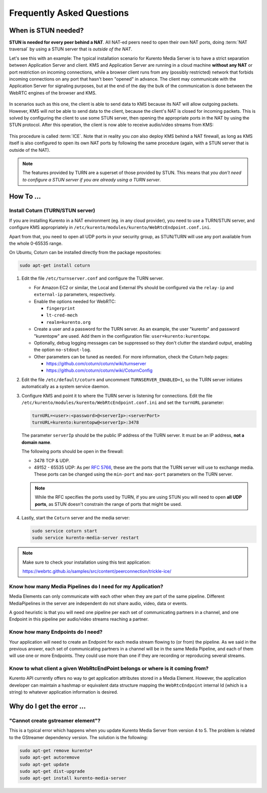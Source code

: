 ==========================
Frequently Asked Questions
==========================

.. _faq-stun:

When is STUN needed?
====================

**STUN is needed for every peer behind a NAT**. All NAT-ed peers need to open their own NAT ports, doing :term:`NAT traversal` by using a STUN server that is *outside of the NAT*.

Let's see this with an example: The typical installation scenario for Kurento Media Server is to have a strict separation between Application Server and client. KMS and Application Server are running in a cloud machine **without any NAT** or port restriction on incoming connections, while a browser client runs from any (possibly restricted) network that forbids incoming connections on any port that hasn't been "opened" in advance. The client may communicate with the Application Server for signaling purposes, but at the end of the day the bulk of the communication is done between the WebRTC engines of the browser and KMS.

.. figure:: /images/faq-stun-1.png
   :align:  center
   :alt:    NAT client without STUN

In scenarios such as this one, the client is able to send data to KMS because its NAT will allow outgoing packets. However, KMS will *not* be able to send data to the client, because the client's NAT is closed for incoming packets. This is solved by configuring the client to use some STUN server, then opening the appropriate ports in the NAT by using the STUN protocol. After this operation, the client is now able to receive audio/video streams from KMS:

.. figure:: /images/faq-stun-2.png
   :align:  center
   :alt:    NAT client with STUN

This procedure is called :term:`ICE`. Note that in reality you *can* also deploy KMS behind a NAT firewall, as long as KMS itself is also configured to open its own NAT ports by following the same procedure (again, with a STUN server that is outside of the NAT).

.. note::

   The features provided by TURN are a superset of those provided by STUN. This means that *you don't need to configure a STUN server if you are already using a TURN server*.



How To ...
==========

Install Coturn (TURN/STUN server)
---------------------------------

If you are installing Kurento in a NAT environment (eg. in any cloud provider), you need to use a TURN/STUN server, and configure KMS appropriately in
``/etc/kurento/modules/kurento/WebRtcEndpoint.conf.ini``.

Apart from that, you need to open all UDP ports in your security group, as STUN/TURN will use any port available from the whole 0-65535 range.

On Ubuntu, Coturn can be installed directly from the package repositories:

.. code-block:: bash

   sudo apt-get install coturn

1. Edit the file ``/etc/turnserver.conf`` and configure the TURN server.

   - For Amazon EC2 or similar, the Local and External IPs should be configured via the ``relay-ip`` and ``external-ip`` parameters, respectively.

   - Enable the options needed for WebRTC:

     - ``fingerprint``
     - ``lt-cred-mech``
     - ``realm=kurento.org``

   - Create a user and a password for the TURN server. As an example, the user "kurento" and password "kurentopw" are used. Add them in the configuration file: ``user=kurento:kurentopw``.

   - Optionally, debug logging messages can be suppressed so they don't clutter the standard output, enabling the option ``no-stdout-log``.

   - Other parameters can be tuned as needed. For more information, check the Coturn help pages:

     - https://github.com/coturn/coturn/wiki/turnserver
     - https://github.com/coturn/coturn/wiki/CoturnConfig

2. Edit the file ``/etc/default/coturn`` and uncomment ``TURNSERVER_ENABLED=1``, so the TURN server initiates automatically as a system service daemon.

3. Configure KMS and point it to where the TURN server is listening for connections. Edit the file ``/etc/kurento/modules/kurento/WebRtcEndpoint.conf.ini`` and set the ``turnURL`` parameter:

   .. code-block:: bash

      turnURL=<user>:<password>@<serverIp>:<serverPort>
      turnURL=kurento:kurentopw@<serverIp>:3478

   The parameter ``serverIp`` should be the public IP address of the TURN server. It must be an IP address, **not a domain name**.

   The following ports should be open in the firewall:

   - 3478 TCP & UDP.
   - 49152 - 65535 UDP: As per :rfc:`5766`, these are the ports that the TURN server will use to exchange media. These ports can be changed using the ``min-port`` and ``max-port`` parameters on the TURN server.

   .. note::
      While the RFC specifies the ports used by TURN, if you are using STUN you will need to open **all UDP ports**, as STUN doesn't constrain the range of ports that might be used.

4. Lastly, start the ``Coturn`` server and the media server:

   .. code-block:: bash

      sudo service coturn start
      sudo service kurento-media-server restart

.. note::

   Make sure to check your installation using this test application:

   https://webrtc.github.io/samples/src/content/peerconnection/trickle-ice/



Know how many Media Pipelines do I need for my Application?
-----------------------------------------------------------

Media Elements can only communicate with each other when they are part of the same pipeline. Different MediaPipelines in the server are independent do not share audio, video, data or events.

A good heuristic is that you will need one pipeline per each set of communicating partners in a channel, and one Endpoint in this pipeline per audio/video streams reaching a partner.



Know how many Endpoints do I need?
----------------------------------

Your application will need to create an Endpoint for each media stream flowing to (or from) the pipeline. As we said in the previous answer, each set of communicating partners in a channel will be in the same Media Pipeline, and each of them will use one or more Endpoints. They could use more than one if they are recording or reproducing several streams.



Know to what client a given WebRtcEndPoint belongs or where is it coming from?
------------------------------------------------------------------------------

Kurento API currently offers no way to get application attributes stored in a Media Element. However, the application developer can maintain a hashmap or equivalent data structure mapping the ``WebRtcEndpoint`` internal Id (which is a string) to whatever application information is desired.



Why do I get the error ...
==========================

"Cannot create gstreamer element"?
----------------------------------

This is a typical error which happens when you update Kurento Media Server from version 4 to 5. The problem is related to the GStreamer dependency version. The solution is the following:

.. code-block:: bash

   sudo apt-get remove kurento*
   sudo apt-get autoremove
   sudo apt-get update
   sudo apt-get dist-upgrade
   sudo apt-get install kurento-media-server
